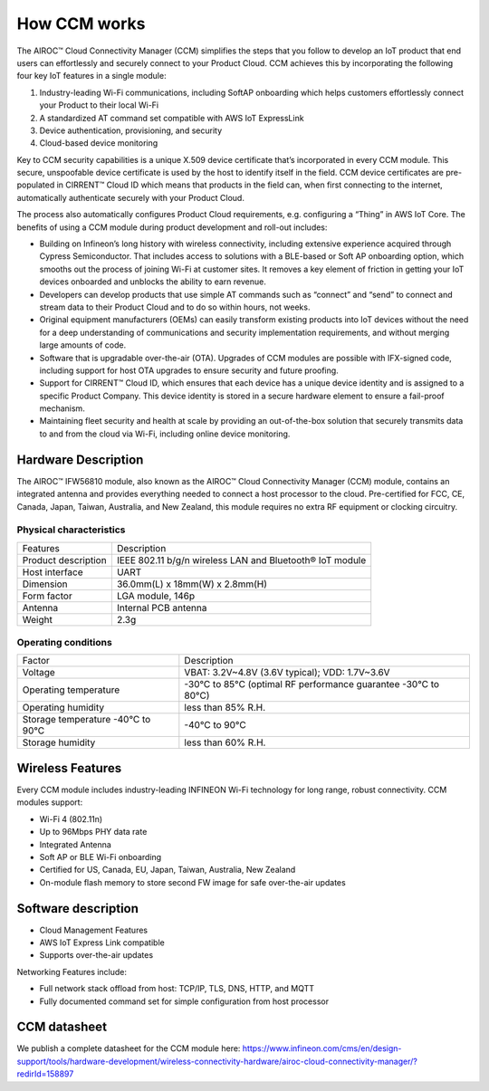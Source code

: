 How CCM works
===============

The AIROC™ Cloud Connectivity Manager (CCM) simplifies the steps that you follow to develop an IoT product that end users can effortlessly and securely connect to your Product Cloud. CCM achieves this by incorporating the following four key IoT features in a single module:

1. Industry-leading Wi-Fi communications, including SoftAP onboarding which helps customers effortlessly connect your Product to their local Wi-Fi
2. A standardized AT command set compatible with AWS IoT ExpressLink 
3. Device authentication, provisioning, and security
4. Cloud-based device monitoring

Key to CCM security capabilities is a unique X.509 device certificate that’s incorporated in every CCM module. This secure, unspoofable device certificate is used by the host to identify itself in the field. CCM device certificates are pre-populated in CIRRENT™ Cloud ID which means that products in the field can, when first connecting to the internet, automatically authenticate securely with your Product Cloud.

The process also automatically configures Product Cloud requirements, e.g. configuring a “Thing” in AWS IoT Core. The benefits of using a CCM module during product development and roll-out includes:

* Building on Infineon’s long history with wireless connectivity, including extensive experience acquired through Cypress Semiconductor. That includes access to solutions with a BLE-based or Soft AP onboarding option, which smooths out the process of joining Wi-Fi at customer sites. It removes a key element of friction in getting your IoT devices onboarded and unblocks the ability to earn revenue.

* Developers can develop products that use simple AT commands such as “connect” and “send” to connect and stream data to their Product Cloud and to do so within hours, not weeks.


* Original equipment manufacturers (OEMs) can easily transform  existing products into IoT devices without the need for a deep understanding of communications and security implementation requirements, and without merging large amounts of code.


* Software that is upgradable over-the-air (OTA). Upgrades of CCM modules are possible with IFX-signed code, including support for host OTA upgrades to ensure security and future proofing.


* Support for CIRRENT™ Cloud ID, which ensures that each device has a unique device identity and is assigned to a specific Product Company. This device identity is stored in a secure hardware element to ensure a fail-proof mechanism.


* Maintaining fleet security and health at scale by providing an out-of-the-box solution that securely transmits data to and from the cloud via Wi-Fi, including online device monitoring.


Hardware Description
*********************

The AIROC™ IFW56810 module, also known as the AIROC™ Cloud Connectivity Manager (CCM) module, contains an integrated antenna and provides everything needed to connect a host processor to the cloud. Pre-certified for FCC, CE, Canada, Japan, Taiwan, Australia, and New Zealand, this module requires no extra RF equipment or clocking circuitry.
 
.. image:: img/hw-1.png
	    :align: center

Physical characteristics
^^^^^^^^^^^^^^^^^^^^^^^^^

=======================   ====================================================
Features                  Description 
-----------------------   ----------------------------------------------------
Product description       IEEE 802.11 b/g/n wireless LAN and Bluetooth® IoT module
Host interface            UART
Dimension                 36.0mm(L) x 18mm(W) x 2.8mm(H)
Form factor               LGA module, 146p
Antenna                   Internal PCB antenna
Weight                    2.3g
=======================   ====================================================

Operating conditions
^^^^^^^^^^^^^^^^^^^^^

==================================   ===============================================================
Factor                               Description 
----------------------------------   ---------------------------------------------------------------
Voltage                              VBAT: 3.2V~4.8V (3.6V typical); VDD: 1.7V~3.6V
Operating temperature                -30°C to 85°C (optimal RF performance guarantee -30°C to 80°C)
Operating humidity                   less than 85% R.H.
Storage temperature -40°C to 90°C    -40°C to 90°C 
Storage humidity                     less than 60% R.H.
==================================   ===============================================================


Wireless Features
******************

Every CCM module includes industry-leading INFINEON Wi-Fi technology for long range, robust connectivity. CCM modules support:

* Wi-Fi 4 (802.11n)
* Up to 96Mbps PHY data rate
* Integrated Antenna
* Soft AP or BLE Wi-Fi onboarding
* Certified for US, Canada, EU, Japan, Taiwan, Australia, New Zealand
* On-module flash memory to store second FW image for safe over-the-air updates

Software description
******************

* Cloud Management Features
* AWS IoT Express Link compatible
* Supports over-the-air updates

Networking Features include:

* Full network stack offload from host: TCP/IP, TLS, DNS, HTTP, and MQTT
* Fully documented command set for simple configuration from host processor


CCM datasheet
******************

We publish a complete datasheet for the CCM module here: https://www.infineon.com/cms/en/design-support/tools/hardware-development/wireless-connectivity-hardware/airoc-cloud-connectivity-manager/?redirId=158897 
